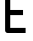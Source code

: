 SplineFontDB: 3.2
FontName: 0002_0002.otf
FullName: Untitled57
FamilyName: Untitled57
Weight: Regular
Copyright: Copyright (c) 2023, yihui
UComments: "2023-3-16: Created with FontForge (http://fontforge.org)"
Version: 001.000
ItalicAngle: 0
UnderlinePosition: -100
UnderlineWidth: 50
Ascent: 800
Descent: 200
InvalidEm: 0
LayerCount: 2
Layer: 0 0 "Back" 1
Layer: 1 0 "Fore" 0
XUID: [1021 906 590844009 2079662]
OS2Version: 0
OS2_WeightWidthSlopeOnly: 0
OS2_UseTypoMetrics: 1
CreationTime: 1678942954
ModificationTime: 1678942954
OS2TypoAscent: 0
OS2TypoAOffset: 1
OS2TypoDescent: 0
OS2TypoDOffset: 1
OS2TypoLinegap: 0
OS2WinAscent: 0
OS2WinAOffset: 1
OS2WinDescent: 0
OS2WinDOffset: 1
HheadAscent: 0
HheadAOffset: 1
HheadDescent: 0
HheadDOffset: 1
OS2Vendor: 'PfEd'
DEI: 91125
Encoding: ISO8859-1
UnicodeInterp: none
NameList: AGL For New Fonts
DisplaySize: -48
AntiAlias: 1
FitToEm: 0
BeginChars: 256 1

StartChar: E
Encoding: 69 69 0
Width: 768
VWidth: 2048
Flags: HW
LayerCount: 2
Fore
SplineSet
256 896 m 1
 640 896 l 1
 640 1024 l 1
 192 1024 l 2
 157 1024 128 995 128 960 c 2
 128 64 l 2
 128 29 157 0 192 0 c 2
 640 0 l 1
 640 128 l 1
 256 128 l 1
 256 448 l 1
 576 448 l 1
 576 576 l 1
 256 576 l 1
 256 896 l 1
EndSplineSet
EndChar
EndChars
EndSplineFont
